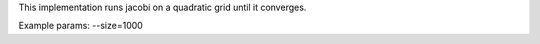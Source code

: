 This implementation runs jacobi on a quadratic grid until it converges.

Example params: --size=1000
